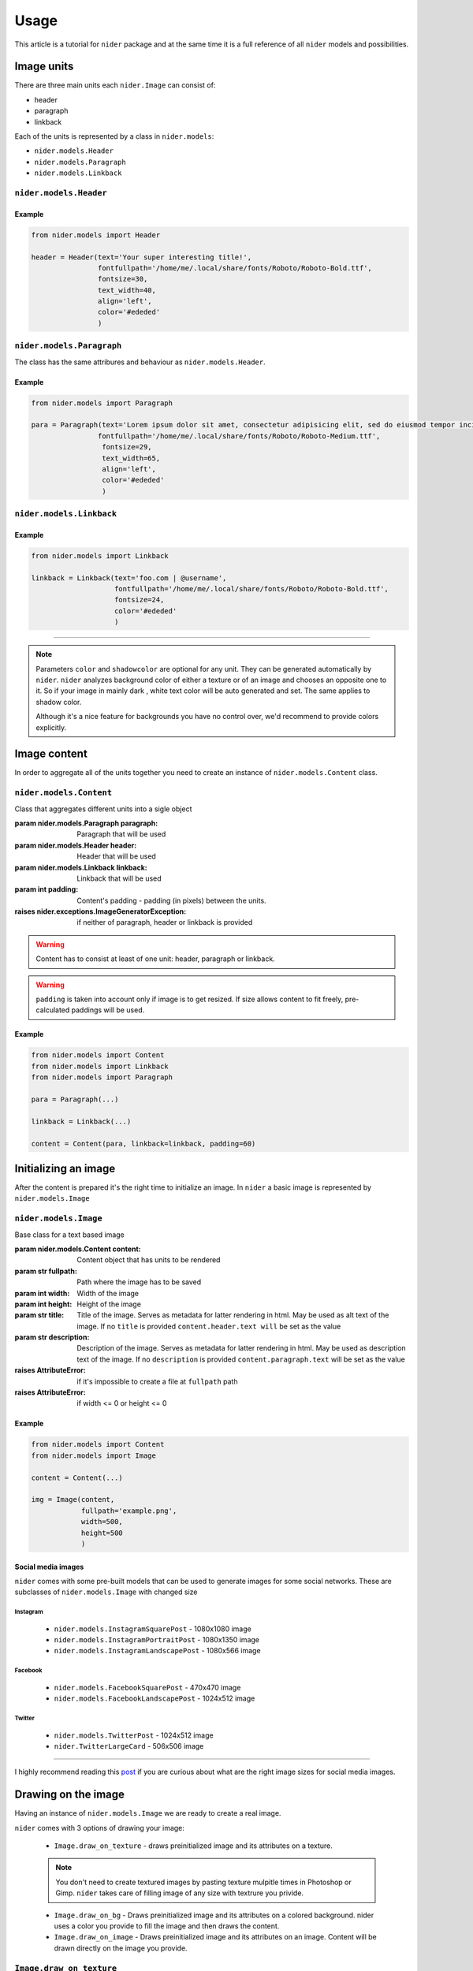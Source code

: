 =====
Usage
=====

This article is a tutorial for ``nider`` package and at the same time it is a full reference of all ``nider`` models and possibilities.

***********
Image units
***********

There are three main units each ``nider.Image`` can consist of:

- header
- paragraph
- linkback

.. image:: images/available_units.png

Each of the units is represented by a class in ``nider.models``:

- ``nider.models.Header``
- ``nider.models.Paragraph``
- ``nider.models.Linkback``

``nider.models.Header``
=========================

.. class:: Header(text, \
                 fontfullpath=None, fontsize=18, \
                 text_width=21, line_padding=6, \
                 color=None, drop_shadow=False, shadowcolor=None, \
                 align='center')

    Base class for the header unit

    :param str text: Text used in the header
    :param str fontfullpath: Path to the font used in the header
    :param int text_width: Header's text width - number of characters in a line
    :param int line_padding: Header's line padding - padding (in pixels) between the lines
    :param int fontsize: Size of the font
    :param str color: string that represents a color. Must be compatible with `PIL.ImageColor <http://pillow.readthedocs.io/en/latest/reference/ImageColor.html>`_ `color names <http://pillow.readthedocs.io/en/latest/reference/ImageColor.html#color-names>`_
    :param bool drop_shadow: Boolean flag that indicates if text has to drop shadow
    :param str shadowcolor: string that represents a shadow color. Must be compatible with `PIL.ImageColor <http://pillow.readthedocs.io/en/latest/reference/ImageColor.html>`_ `color names <http://pillow.readthedocs.io/en/latest/reference/ImageColor.html#color-names>`_
    :param align: Side with respect to which the text will be aligned
    :type align: 'left' or 'center' or 'right'
    :raises nider.exceptions.InvalidAlignException: if ``align`` is not one of 'left' or 'center' or 'right'
    :raises nider.exceptions.DefaultFontWarning: if ``fontfullpath`` is ``None``
    :raises nider.exceptions.FontNotFoundWarning: if ``fontfullpath`` does not exist

Example
-------

.. code-block:: python

    from nider.models import Header

    header = Header(text='Your super interesting title!',
                    fontfullpath='/home/me/.local/share/fonts/Roboto/Roboto-Bold.ttf',
                    fontsize=30,
                    text_width=40,
                    align='left',
                    color='#ededed'
                    )


``nider.models.Paragraph``
============================

The class has the same attribures and behaviour as ``nider.models.Header``.

.. class:: Paragraph(text, \
                 fontfullpath=None, fontsize=18, \
                 text_width=21, line_padding=6, \
                 color=None, drop_shadow=False, shadowcolor=None, \
                 align='center')

    Base class for the paragraph unit

    :param str text: Text used in the paragraph
    :param str fontfullpath: Path to the font used in the paragraph
    :param int text_width: Paragraph's text width - number of characters in a line
    :param int line_padding: Paragraph's line padding - padding (in pixels) between the lines
    :param int fontsize: Size of the font
    :param str color: string that represents a color. Must be compatible with `PIL.ImageColor <http://pillow.readthedocs.io/en/latest/reference/ImageColor.html>`_ `color names <http://pillow.readthedocs.io/en/latest/reference/ImageColor.html#color-names>`_
    :param bool drop_shadow: Boolean flag that indicates if text has to drop shadow
    :param str shadowcolor: string that represents a shadow color. Must be compatible with `PIL.ImageColor <http://pillow.readthedocs.io/en/latest/reference/ImageColor.html>`_ `color names <http://pillow.readthedocs.io/en/latest/reference/ImageColor.html#color-names>`_
    :param align: Side with respect to which the text will be aligned
    :type align: 'left' or 'center' or 'right'
    :raises nider.exceptions.InvalidAlignException: if ``align`` is not one of 'left' or 'center' or 'right'
    :raises nider.exceptions.DefaultFontWarning: if ``fontfullpath`` is ``None``
    :raises nider.exceptions.FontNotFoundWarning: if ``fontfullpath`` does not exist

Example
-------

.. code-block:: python

    from nider.models import Paragraph

    para = Paragraph(text='Lorem ipsum dolor sit amet, consectetur adipisicing elit, sed do eiusmod tempor incididunt ut labore et dolore magna aliqua. Ut enim ad minim veniam, quis nostrud exercitation ullamco laboris nisi ut aliquip ex ea commodo consequat. Duis aute irure dolor in reprehenderit in voluptate velit esse cillum dolore eu fugiat nulla pariatur.',
                    fontfullpath='/home/me/.local/share/fonts/Roboto/Roboto-Medium.ttf',
                     fontsize=29,
                     text_width=65,
                     align='left',
                     color='#ededed'
                     )


``nider.models.Linkback``
===========================

.. class:: Linkback(text, \
                 fontfullpath=None, fontsize=18, \
                 color=None, drop_shadow=False, shadowcolor=None, \
                 align='center', bottom_padding=20)

    Base class for the linkback unit

    :param str text: Text used in the linkback
    :param str fontfullpath: Path to the font used in the linkback
    :param int fontsize: Size of the font
    :param str color: string that represents a color. Must be compatible with `PIL.ImageColor <http://pillow.readthedocs.io/en/latest/reference/ImageColor.html>`_ `color names <http://pillow.readthedocs.io/en/latest/reference/ImageColor.html#color-names>`_
    :param bool drop_shadow: Boolean flag that indicates if text has to drop shadow
    :param str shadowcolor: string that represents a shadow color. Must be compatible with `PIL.ImageColor <http://pillow.readthedocs.io/en/latest/reference/ImageColor.html>`_ `color names <http://pillow.readthedocs.io/en/latest/reference/ImageColor.html#color-names>`_
    :param align: Side with respect to which the text will be aligned
    :type align: 'left' or 'center' or 'right'
    :param int bottom_padding: Linkback's bottom padding - padding (in pixels) between the bottom of the image and the linkback itself
    :raises nider.exceptions.InvalidAlignException: if ``align`` is not one of 'left' or 'center' or 'right'
    :raises nider.exceptions.DefaultFontWarning: if ``fontfullpath`` is ``None``
    :raises nider.exceptions.FontNotFoundWarning: if ``fontfullpath`` does not exist

Example
-------

.. code-block:: python

    from nider.models import Linkback

    linkback = Linkback(text='foo.com | @username',
                        fontfullpath='/home/me/.local/share/fonts/Roboto/Roboto-Bold.ttf',
                        fontsize=24,
                        color='#ededed'
                        )

------------

.. note::

    Parameters ``color`` and ``shadowcolor`` are optional for any unit. They can be generated automatically by ``nider``. ``nider`` analyzes background color of either a texture or of an image and chooses an opposite one to it. So if your image in mainly dark , white text color will be auto generated and set. The same applies to shadow color.

    Although it's a nice feature for backgrounds you have no control over, we'd recommend to provide colors explicitly.

*************
Image content
*************

In order to aggregate all of the units together you need to create an instance of ``nider.models.Content`` class.

``nider.models.Content``
==========================

.. class:: Content(paragraph=None, header=None, linkback=None, padding=45)

    Class that aggregates different units into a sigle object

    :param nider.models.Paragraph paragraph: Paragraph that will be used
    :param nider.models.Header header: Header that will be used
    :param nider.models.Linkback linkback: Linkback that will be used
    :param int padding: Content's padding - padding (in pixels) between the units.
    :raises nider.exceptions.ImageGeneratorException: if neither of paragraph, header or linkback is provided

.. warning::

    Content has to consist at least of one unit: header, paragraph or linkback.

.. warning::

    ``padding`` is taken into account only if image is to get resized. If size allows content to fit freely, pre-calculated paddings will be used.

Example
-------

.. code-block:: python

    from nider.models import Content
    from nider.models import Linkback
    from nider.models import Paragraph

    para = Paragraph(...)

    linkback = Linkback(...)

    content = Content(para, linkback=linkback, padding=60)


*********************
Initializing an image
*********************

After the content is prepared it's the right time to initialize an image. In ``nider`` a basic image is represented by ``nider.models.Image``

``nider.models.Image``
========================

.. class:: Image(content, fullpath, width=1080, height=1080, title=None, description=None)

    Base class for a text based image

    :param nider.models.Content content: Content object that has units to be rendered
    :param str fullpath: Path where the image has to be saved
    :param int width: Width of the image
    :param int height: Height of the image
    :param str title: Title of the image. Serves as metadata for latter rendering in html. May be used as alt text of the image. If no ``title`` is provided ``content.header.text will`` be set as the value
    :param str description: Description of the image. Serves as metadata for latter rendering in html. May be used as description text of the image. If no ``description`` is provided ``content.paragraph.text`` will be set as the value
    :raises AttributeError: if it's impossible to create a file at ``fullpath`` path
    :raises AttributeError: if width <= 0 or height <= 0

Example
-------

.. code-block:: python

    from nider.models import Content
    from nider.models import Image

    content = Content(...)

    img = Image(content,
                fullpath='example.png',
                width=500,
                height=500
                )

Social media images
-------------------

``nider`` comes with some pre-built models that can be used to generate images for some social networks. These are subclasses of ``nider.models.Image`` with changed size

Instagram
^^^^^^^^^

 - ``nider.models.InstagramSquarePost`` - 1080x1080 image
 - ``nider.models.InstagramPortraitPost`` - 1080x1350 image
 - ``nider.models.InstagramLandscapePost`` - 1080x566 image

Facebook
^^^^^^^^

 - ``nider.models.FacebookSquarePost`` - 470x470 image
 - ``nider.models.FacebookLandscapePost`` - 1024x512 image

Twitter
^^^^^^^

 - ``nider.models.TwitterPost`` - 1024x512 image
 - ``nider.TwitterLargeCard`` - 506x506 image

============

I highly recommend reading this `post <https://blog.bufferapp.com/ideal-image-sizes-social-media-posts>`_ if you are curious about what are the right image sizes for social media images.

********************
Drawing on the image
********************

Having an instance of ``nider.models.Image`` we are ready to create a real image.

``nider`` comes with 3 options of drawing your image:

 - ``Image.draw_on_texture`` - draws preinitialized image and its attributes on a texture.

 .. note::
     You don't need to create textured images by pasting texture mulpitle times in Photoshop or Gimp. ``nider`` takes care of filling image of any size with textrure you privide.

 - ``Image.draw_on_bg`` - Draws preinitialized image and its attributes on a colored background. nider uses a color you provide to fill the image and then draws the content.

 - ``Image.draw_on_image`` - Draws preinitialized image and its attributes on an image. Content will be drawn directly on the image you provide.


``Image.draw_on_texture``
=========================

.. method:: draw_on_texture(texture_path=None)

    Draws preinitiated image and its attributes on a texture. If ``texture_path``
    is set to ``None``, takes random textures from ``textures/``

    :param str texture_path: Path of the texture to use

    :raises FileNotFoundError: if the file at ``texture_path`` cannot be found
    :raises nider.exceptions.ImageSizeFixedWarning: if the image size has to be adjusted to the provided content's size because the content takes much space


Example
-------

.. code-block:: python

    from nider.models import Content
    from nider.models import Image

    content = Content(...)

    img = Image(content,
                fullpath='example.png',
                width=500,
                height=500
                )

    img.draw_on_texture('example_texture.png')


Check the full example `here <https://github.com/pythad/nider/blob/master/examples/draw_on_texture_example/script.py>`_ 

============

``nider`` comes with a `huge bundle of textures <https://github.com/pythad/nider/tree/master/nider/textures>`_. As for now you need to copy them to your machine if you want to use any of them.

``Image.draw_on_bg``
=========================

.. method:: draw_on_bg(bgcolor=None)

    Draws preinitiated image and its attributes on a colored background. If ``bgcolor``
    is set to ``None``, random ``nider.colors.colormap.FLAT_UI`` color is generated

    :param str bgcolor: string that represents a background color. Must be compatible with `PIL.ImageColor <http://pillow.readthedocs.io/en/latest/reference/ImageColor.html>`_ `color names <http://pillow.readthedocs.io/en/latest/reference/ImageColor.html#color-names>`_

    :raises nider.exceptions.ImageSizeFixedWarning: if the image size has to be adjusted to the provided content's size because the content takes much space



Example
-------

.. code-block:: python

    from nider.models import Content
    from nider.models import Image

    content = Content(...)

    img = Image(content,
                fullpath='example.png',
                width=500,
                height=500
                )

    img.draw_on_bg('#efefef')

Check the full example `here <https://github.com/pythad/nider/blob/master/examples/draw_on_bg_example/script.py>`_ 

``Image.draw_on_image``
=========================

.. method:: draw_on_image(image_path)

    Draws preinitiated image and its attributes on an image. Image size will be changed to the size of provided image.

    :param str image_path: Path of the image to draw on
    :param itarable image_enhancements: itarable of tuples, each containing a class from ``PIL.ImageEnhance`` that will be applied and factor - a floating point value controlling the enhancement. Check `documentation <http://pillow.readthedocs.io/en/latest/reference/ImageEnhance.html>`_ of ``PIL.ImageEnhance`` for more info about availabe enhancements
    :param itarable image_filters: itarable of filters from ``PIL.ImageFilter`` that will be applied. Check `documentation <http://pillow.readthedocs.io/en/latest/reference/ImageFilter.html>`_ of ``PIL.ImageFilter`` for more info about availabe filters

    :raises FileNotFoundError: if the file at ``image_path`` cannot be found

Examples
--------

.. code-block:: python

    from nider.models import Content
    from nider.models import Image

    content = Content(...)

    img = Image(content,
                fullpath='example.png',
                width=500,
                height=500
                )

    img.draw_on_image('example_bg.jpg')

Using filters and enhancements:

.. code-block:: python

    img.draw_on_image('example_bg.jpg',
                      image_enhancements=((ImageEnhance.Contrast, 0.75),
                                         (ImageEnhance.Brightness, 0.5)),
                      image_filters=((ImageFilter.BLUR),),
                      )

Check the full example `here <https://github.com/pythad/nider/blob/master/examples/draw_on_image_example/script.py>`_ 

============

That's it. After any of draw methods has been called and successfully completed the new image will be saved to ``Image.fullpath``.